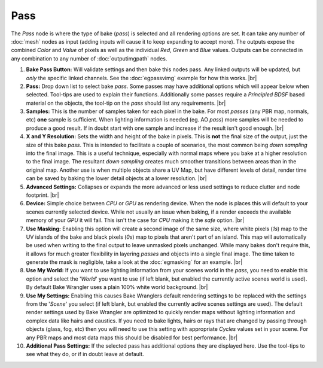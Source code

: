 Pass
====

The *Pass* node is where the type of bake (*pass*) is selected and
all rendering options are set. It can take any number of :doc:`mesh`
nodes as input (adding inputs will cause it to keep expanding to
accept more). The outputs expose the combined *Color* and *Value*
of pixels as well as the individual *Red*, *Green* and *Blue* values.
Outputs can be connected in any combination to any number of
:doc:`outputimgpath` nodes.

.. image:: /imgs/pass.png

1. **Bake Pass Button:** Will validate settings and then bake this
   nodes pass. Any linked outputs will be updated, but *only* the
   specific linked channels. See the :doc:`egpassvimg` example for
   how this works.
   |br|
   
2. **Pass:** Drop down list to select bake *pass*. Some passes may
   have additional options which will appear below when selected.
   Tool-tips are used to explain their functions. Additionally some
   passes require a *Principled BDSF* based material on the objects,
   the tool-tip on the *pass* should list any requirements.
   |br|

3. **Samples:** This is the number of samples taken for each pixel in the
   bake. For most *passes* (any PBR map, normals, etc) **one** sample is
   sufficient. When lighting information is needed (eg. AO *pass*) more
   samples will be needed to produce a good result. If in doubt start with
   one sample and increase if the result isn't good enough.
   |br|
   
4. **X and Y Resolution:** Sets the width and height of the bake in pixels.
   This is **not** the final size of the output, just the size of this bake
   *pass*. This is intended to facilitate a couple of scenarios, the most
   common being *down sampling* into the final image. This is a useful
   technique, especially with normal maps where you bake at a higher resolution
   to the final image. The resultant *down sampling* creates much smoother
   transitions between areas than in the original map. Another use is when
   multiple objects share a UV Map, but have different levels of detail,
   render time can be saved by baking the lower detail objects at a lower
   resolution.
   |br|

5. **Advanced Settings:** Collapses or expands the more advanced or less
   used settings to reduce clutter and node footprint.
   |br|
   
6. **Device:** Simple choice between *CPU* or *GPU* as rendering device.
   When the node is places this will default to your scenes currently
   selected device. While not usually an issue when baking, if a render
   exceeds the available memory of your *GPU* it will fail. This isn't
   the case for *CPU* making it the *safe* option.
   |br|
   
7. **Use Masking:** Enabling this option will create a second image of the
   same size, where white pixels (*1s*) map to the UV islands of the bake
   and black pixels (*0s*) map to pixels that aren't part of an island. This
   map will automatically be used when writing to the final output to leave
   unmasked pixels unchanged. While many bakes don't require this, it allows
   for much greater flexibility in layering *passes* and objects into a single
   final image. The time taken to generate the mask is negligible, take a look
   at the :doc:`egmasking` for an example.
   |br|
   
8. **Use My World:** If you want to use lighting information from your scenes world
   in the *pass*, you need to enable this option and select the '*World*' you want
   to use (if left blank, but enabled the currently active scenes world is used).
   By default Bake Wrangler uses a plain 100% white world background.
   |br|
  
9. **Use My Settings:** Enabling this causes Bake Wranglers default rendering settings
   to be replaced with the settings from the '*Scene*' you select (if left blank, but
   enabled the currently active scenes settings are used). The default render settings
   used by Bake Wrangler are optimized to quickly render maps without lighting information
   and complex data like hairs and caustics. If you need to bake lights, hairs or rays
   that are changed by passing through objects (glass, fog, etc) then you will need to
   use this setting with appropriate *Cycles* values set in your scene. For any PBR maps
   and most data maps this should be disabled for best performance.
   |br|

10. **Additional Pass Settings:** If the selected pass has additional options they are
    displayed here. Use the tool-tips to see what they do, or if in doubt leave at default.

.. |br| raw:: html

   <br /><br />
   